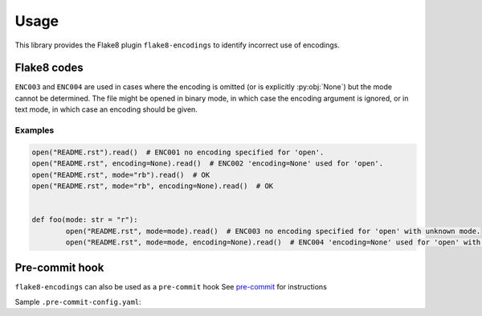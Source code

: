 ========
Usage
========

This library provides the Flake8 plugin ``flake8-encodings``  to identify incorrect use of encodings.


Flake8 codes
--------------

.. flake8-codes:: flake8_encodings

	ENC001
	ENC002
	ENC003
	ENC004


``ENC003`` and ``ENC004`` are used in cases where the encoding is omitted (or is explicitly :py:obj:`None`) but the mode cannot be determined. The file might be opened in binary mode, in which case the encoding argument is ignored, or in text mode, in which case an encoding should be given.

Examples
^^^^^^^^^^

.. code-block:: python

	open("README.rst").read()  # ENC001 no encoding specified for 'open'.
	open("README.rst", encoding=None).read()  # ENC002 'encoding=None' used for 'open'.
	open("README.rst", mode="rb").read()  # OK
	open("README.rst", mode="rb", encoding=None).read()  # OK


	def foo(mode: str = "r"):
		open("README.rst", mode=mode).read()  # ENC003 no encoding specified for 'open' with unknown mode.
		open("README.rst", mode=mode, encoding=None).read()  # ENC004 'encoding=None' used for 'open' with unknown mode.


Pre-commit hook
----------------

``flake8-encodings`` can also be used as a ``pre-commit`` hook
See `pre-commit <https://github.com/pre-commit/pre-commit>`_ for instructions

Sample ``.pre-commit-config.yaml``:

.. pre-commit:flake8:: 0.1.0
